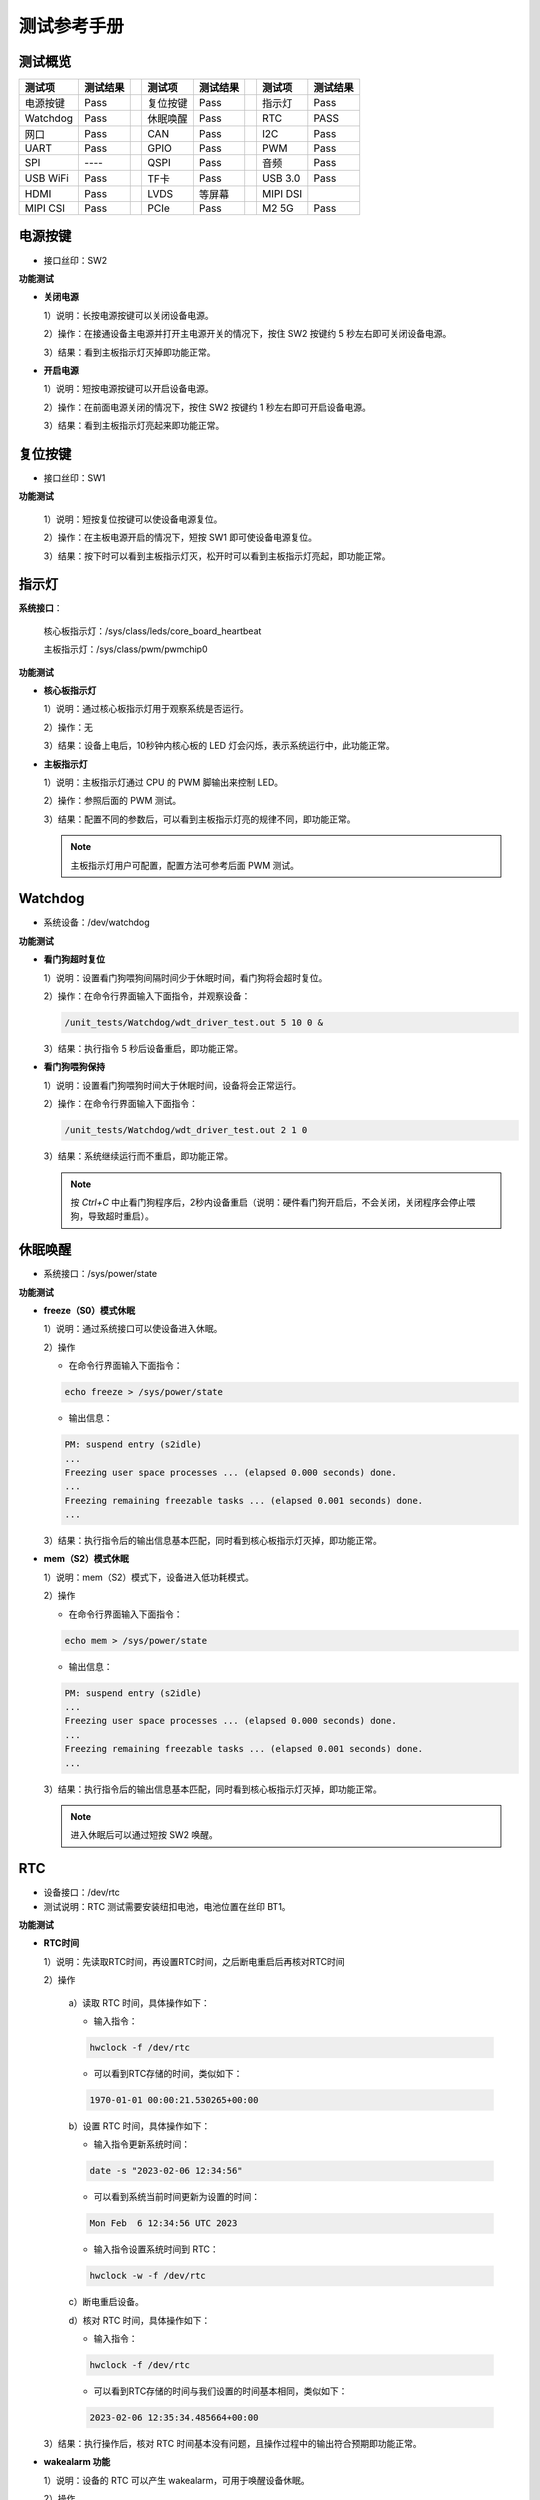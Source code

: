 
.. _test_manual.测试手册:


============
测试参考手册
============

测试概览 
========

+----------+----------+-----+----------+----------+-----+----------+----------+
| 测试项   | 测试结果 |     | 测试项   | 测试结果 |     | 测试项   | 测试结果 |
+==========+==========+=====+==========+==========+=====+==========+==========+
| 电源按键 | Pass     |     | 复位按键 | Pass     |     | 指示灯   | Pass     |
+----------+----------+-----+----------+----------+-----+----------+----------+
| Watchdog | Pass     |     | 休眠唤醒 | Pass     |     | RTC      | PASS     |
+----------+----------+-----+----------+----------+-----+----------+----------+
| 网口     | Pass     |     | CAN      | Pass     |     | I2C      | Pass     |
+----------+----------+-----+----------+----------+-----+----------+----------+
| UART     | Pass     |     | GPIO     | Pass     |     | PWM      | Pass     |
+----------+----------+-----+----------+----------+-----+----------+----------+
| SPI      | \--\--   |     | QSPI     | Pass     |     | 音频     | Pass     |
+----------+----------+-----+----------+----------+-----+----------+----------+
| USB WiFi | Pass     |     | TF卡     | Pass     |     | USB 3.0  | Pass     |
+----------+----------+-----+----------+----------+-----+----------+----------+
| HDMI     | Pass     |     | LVDS     | 等屏幕   |     | MIPI DSI |          |
+----------+----------+-----+----------+----------+-----+----------+----------+
| MIPI CSI | Pass     |     | PCIe     | Pass     |     | M2 5G    | Pass     |
+----------+----------+-----+----------+----------+-----+----------+----------+


电源按键
========

+ 接口丝印：SW2

**功能测试**

+ **关闭电源**
  
  1）说明：长按电源按键可以关闭设备电源。

  2）操作：在接通设备主电源并打开主电源开关的情况下，按住 SW2 按键约 5 秒左右即可关闭设备电源。
  
  3）结果：看到主板指示灯灭掉即功能正常。

+ **开启电源**
  
  1）说明：短按电源按键可以开启设备电源。

  2）操作：在前面电源关闭的情况下，按住 SW2 按键约 1 秒左右即可开启设备电源。
  
  3）结果：看到主板指示灯亮起来即功能正常。


复位按键
========

+ 接口丝印：SW1

**功能测试**

  1）说明：短按复位按键可以使设备电源复位。

  2）操作：在主板电源开启的情况下，短按 SW1 即可使设备电源复位。
  
  3）结果：按下时可以看到主板指示灯灭，松开时可以看到主板指示灯亮起，即功能正常。


指示灯
======

**系统接口**：

  核心板指示灯：/sys/class/leds/core_board_heartbeat

  主板指示灯：/sys/class/pwm/pwmchip0

**功能测试**

+ **核心板指示灯**

  1）说明：通过核心板指示灯用于观察系统是否运行。

  2）操作：无

  3）结果：设备上电后，10秒钟内核心板的 LED 灯会闪烁，表示系统运行中，此功能正常。

  .. note:: 

+ **主板指示灯**

  1）说明：主板指示灯通过 CPU 的 PWM 脚输出来控制 LED。

  2）操作：参照后面的 PWM 测试。

  3）结果：配置不同的参数后，可以看到主板指示灯亮的规律不同，即功能正常。

  .. note:: 主板指示灯用户可配置，配置方法可参考后面 PWM 测试。


Watchdog
========

+ 系统设备：/dev/watchdog

**功能测试**

+ **看门狗超时复位**

  1）说明：设置看门狗喂狗间隔时间少于休眠时间，看门狗将会超时复位。

  2）操作：在命令行界面输入下面指令，并观察设备：

  .. code-block:: shell

     /unit_tests/Watchdog/wdt_driver_test.out 5 10 0 &

  3）结果：执行指令 5 秒后设备重启，即功能正常。

+ **看门狗喂狗保持**

  1）说明：设置看门狗喂狗时间大于休眠时间，设备将会正常运行。

  2）操作：在命令行界面输入下面指令：

  .. code-block:: shell

     /unit_tests/Watchdog/wdt_driver_test.out 2 1 0

  3）结果：系统继续运行而不重启，即功能正常。

  .. note:: 按 *Ctrl+C* 中止看门狗程序后，2秒内设备重启（说明：硬件看门狗开启后，不会关闭，关闭程序会停止喂狗，导致超时重启）。


休眠唤醒
========

+ 系统接口：/sys/power/state

**功能测试**

+ **freeze（S0）模式休眠**

  1）说明：通过系统接口可以使设备进入休眠。

  2）操作

  + 在命令行界面输入下面指令：
  
  .. code-block:: shell

     echo freeze > /sys/power/state

  + 输出信息：
  
  .. code-block:: text

     PM: suspend entry (s2idle)
     ...
     Freezing user space processes ... (elapsed 0.000 seconds) done.
     ...
     Freezing remaining freezable tasks ... (elapsed 0.001 seconds) done.
     ...

  3）结果：执行指令后的输出信息基本匹配，同时看到核心板指示灯灭掉，即功能正常。

+ **mem（S2）模式休眠**

  1）说明：mem（S2）模式下，设备进入低功耗模式。

  2）操作

  + 在命令行界面输入下面指令：
  
  .. code-block:: shell

     echo mem > /sys/power/state

  + 输出信息：
  
  .. code-block:: text

     PM: suspend entry (s2idle)
     ...
     Freezing user space processes ... (elapsed 0.000 seconds) done.
     ...
     Freezing remaining freezable tasks ... (elapsed 0.001 seconds) done.
     ...

  3）结果：执行指令后的输出信息基本匹配，同时看到核心板指示灯灭掉，即功能正常。

  .. note:: 进入休眠后可以通过短按 SW2 唤醒。


RTC
===

+ 设备接口：/dev/rtc

+ 测试说明：RTC 测试需要安装纽扣电池，电池位置在丝印 BT1。

**功能测试**

+ **RTC时间**
  
  1）说明：先读取RTC时间，再设置RTC时间，之后断电重启后再核对RTC时间

  2）操作

    a）读取 RTC 时间，具体操作如下：

    + 输入指令：

    .. code-block:: shell

       hwclock -f /dev/rtc

    + 可以看到RTC存储的时间，类似如下：

    .. code-block:: text

      1970-01-01 00:00:21.530265+00:00

    b）设置 RTC 时间，具体操作如下：

    + 输入指令更新系统时间：

    .. code-block:: shell

       date -s "2023-02-06 12:34:56"

    + 可以看到系统当前时间更新为设置的时间：

    .. code-block:: text

      Mon Feb  6 12:34:56 UTC 2023

    + 输入指令设置系统时间到 RTC：

    .. code-block:: shell

      hwclock -w -f /dev/rtc

    c）断电重启设备。

    d）核对 RTC 时间，具体操作如下：

    + 输入指令：

    .. code-block:: shell

       hwclock -f /dev/rtc

    + 可以看到RTC存储的时间与我们设置的时间基本相同，类似如下：

    .. code-block:: text

      2023-02-06 12:35:34.485664+00:00

  3）结果：执行操作后，核对 RTC 时间基本没有问题，且操作过程中的输出符合预期即功能正常。

+ **wakealarm 功能**
  
  1）说明：设备的 RTC 可以产生 wakealarm，可用于唤醒设备休眠。

  2）操作

    a）设置 10 秒后产生一个 wakealarm 信号，输入下面指令：

    .. code-block:: shell

       echo +10 > /sys/class/rtc/rtc1/wakealarm

    b）使系统进入休眠模式，输入下面指令：

    .. code-block:: shell

       echo freeze > /sys/power/state

  3）结果：上面两条指令执行完后，系统将不响应串口终端输入。等 wakealarm 唤醒系统后，串口终端可以继续操作即测试正常。


网口
====

  + 接口丝印：U12（网口一），U9（网口二）
  + 系统接口：eth0（网口一），eth0（网口二）

**功能测试**

+ **网口一**
  
  1）说明：采用开发板向PC发送ICMP报文的方式进行测试

  2）操作

    a）配置电脑有线网卡IP为 192.168.137.99。

    b）把开发板的这个网口用网线跟电脑网口连接起来。

    c）配置开发板网口IP，具体配置命令如下：

    .. code-block:: shell

      ifconfig eth1 down
      ifconfig eth0 up
      ifconfig eth0 192.168.137.81

    d）执行网口测试命令

    + 输入指令：

    .. code-block:: shell

      ping 192.168.137.99 -c 2 -w 4 

    + 输出信息：

    .. code-block:: text

      PING 192.168.137.99 (192.168.137.99) 56(84) bytes of data.
      64 bytes from 192.168.137.99: icmp_seq=1 ttl=64 time=1.35 ms
      64 bytes from 192.168.137.99: icmp_seq=2 ttl=64 time=1.35 ms

      --- 192.168.137.99 ping statistics ---
      2 packets transmitted, 2 received, 0% packet loss, time 1002ms
      rtt min/avg/max/mdev = 1.347/1.347/1.348/0.000 ms

  3）结果：“0% packet loss”表示测试通过。

+ **网口二**
  
  1）说明：采用开发板向PC发送ICMP报文的方式进行测试

  2）操作

    a）配置电脑有线网卡IP为 192.168.137.99。

    b）把开发板的这个网口用网线跟电脑网口连接起来。

    c）配置开发板网口IP，具体配置命令如下：

    .. code-block:: shell

      ifconfig eth0 down
      ifconfig eth1 up
      ifconfig eth1 192.168.137.82

    d）执行网口测试命令

    + 输入指令：

    .. code-block:: shell

      ping 192.168.137.99 -c 2 -w 4 

    + 输出信息：

    .. code-block:: text

      PING 192.168.137.99 (192.168.137.99) 56(84) bytes of data.
      64 bytes from 192.168.137.99: icmp_seq=1 ttl=64 time=0.595 ms
      64 bytes from 192.168.137.99: icmp_seq=2 ttl=64 time=0.843 ms

      --- 192.168.137.99 ping statistics ---
      2 packets transmitted, 2 received, 0% packet loss, time 1001ms
      rtt min/avg/max/mdev = 0.595/0.719/0.843/0.124 ms

  3）结果：“0% packet loss”表示测试通过。


CAN
===

  +----------+-----------+--------------+
  | 管脚位置 | 管脚配置  | 系统接口     |
  +==========+===========+==============+
  | J14:1    | CAN1H     | can0         |
  +----------+-----------+              +
  | J14:3    | CAN1L     |              |
  +----------+-----------+--------------+
  | J14:4    | CAN2H     | can1         |
  +----------+-----------+              +
  | J14:6    | CAN2L     |              |
  +----------+-----------+--------------+

**功能测试**

  1）说明：使用两组 CAN 总线对方对收的方式进行测试。

  2）操作

    a）使用杜邦线将 J14:1 与 J14:4 连接，J14:3 与 J14:6 连接。

    b）在串口终端输入命令配置 CAN 接口并 UP：

    .. code-block:: shell

      ip link set can0 type can bitrate 500000
      ip link set can0 up
      ip link set can1 type can bitrate 500000
      ip link set can1 up

    .. note:: 可以看到终端输出类似信息：link becomes ready

    c）在串口终端输入命令使 CAN1(can0) 后台接收：

    .. code-block:: shell
      
       candump can0 &

    d）在串口终端输入命令使 CAN2(can1) 发送测试数据：

    + 输入命令：

    .. code-block:: shell
      
       cansend can1 1F334455#1122334455667788

    + 输出信息：
  
    .. code-block:: text

      can0  1F334455   [8]  11 22 33 44 55 66 77 88

  3）结果：“d）”操作时输出信息正确，即功能正常。


I2C
===

**功能测试**

  1）说明：执行 I2C 检测指令并观察结果。

  2）操作
  
    a）检测系统的 I2C 总线

    + 输入命令：

    .. code-block:: shell

        i2cdetect -l

    + 输出信息类似如下，表示检测到 I2C 0、1、2 和 HDMI 的适配器。

    .. code-block:: text

      i2c-1	i2c       	30a30000.i2c                    	I2C adapter
      i2c-6	i2c       	DesignWare HDMI                 	I2C adapter
      i2c-2	i2c       	30a40000.i2c                    	I2C adapter
      i2c-0	i2c       	30a20000.i2c                    	I2C adapter

    b）检测总线上的 I2C 设备

    + 输入命令：
    .. code-block:: shell

      i2cdetect -y 2

    .. note:: i2cdetect 带的参数 2 可以是上一步检测出的总线序号，如 0、1、6。

    + 输出有类似如下信息，非 “\--” 表示在 I2C 总线对应地址检测到设备。

    .. code-block:: text

           0  1  2  3  4  5  6  7  8  9  a  b  c  d  e  f
      00:                         -- -- -- -- -- -- -- -- 
      10: -- -- -- -- -- -- -- -- -- -- UU -- -- -- -- -- 
      20: -- -- -- -- -- -- -- -- -- -- -- -- -- -- -- -- 
      30: -- -- -- -- -- -- -- -- -- -- -- -- -- -- -- -- 
      40: -- -- -- -- -- -- -- -- -- -- -- -- -- -- -- -- 
      50: -- -- -- -- -- -- -- -- -- -- -- -- -- -- -- -- 
      60: -- -- -- -- -- -- -- -- -- -- -- -- -- -- -- 6f 
      70: -- -- -- -- -- -- -- --                         

  3）结果：操作过程中的输出信息与预期基本一致，即功能正常。


UART
====

  +----------+-----------+--------------+
  | 管脚位置 | 管脚配置  | 系统接口     |
  +==========+===========+==============+
  | J14:8    | UART1_TXD | /dev/ttymxc0 |
  +----------+-----------+              +
  | J14:9    | UART1_RXD |              |
  +----------+-----------+              +
  | J14:10   | UART1_CTS |              |
  +----------+-----------+              +
  | J14:11   | UART1_RTS |              |
  +----------+-----------+--------------+

**功能测试**

  1）说明：使用串口自发自收的方式进行测试。

  2）操作

    a）使用杜邦线连接 J14:8 和 J14:9。

    b）运行测试程序：

    + 输入命令：
  
    .. code-block:: shell

      /my-demo/gcc-10/serial_test.out /dev/ttymxc0 "www.myzr.com.cn"

    + 输出信息：

    .. code-block:: text

      Starting send data...finish
      Starting receive data:
      ASCII: 0x77 	 Character: w 
      ASCII: 0x77 	 Character: w 
      ASCII: 0x77 	 Character: w 
      ASCII: 0x2e 	 Character: . 
      ASCII: 0x6d 	 Character: m 
      ASCII: 0x79 	 Character: y 
      ASCII: 0x7a 	 Character: z 
      ASCII: 0x72 	 Character: r 
      ASCII: 0x2e 	 Character: . 
      ASCII: 0x63 	 Character: c 
      ASCII: 0x6f 	 Character: o 
      ASCII: 0x6d 	 Character: m 
      ASCII: 0x2e 	 Character: . 
      ASCII: 0x63 	 Character: c 
      ASCII: 0x6e 	 Character: n 
      ASCII: 0x0 	 Character:  

  3）结果：执行测试操作后，输入信息符合正确预期即功能正常。


GPIO
====

+------------+------------+--------+--+------------+------------+--------+
| 管脚位置   | 管脚配置   | IO 号  |  | 管脚位置   | 管脚配置   | IO 号  |
+============+============+========+==+============+============+========+
| J13:13     | GPIO4_IO18 | 114    |  | J13:26     | GPIO4_IO01 | 97     |
+------------+------------+--------+  +------------+------------+--------+
| J13:15     | GPIO4_IO19 | 115    |  | J13:28     | GPIO4_IO00 | 96     |
+------------+------------+--------+  +------------+------------+--------+
| J13:16     | GPIO2_IO20 | 52     |  | J13:32     | GPIO4_IO20 | 116    |
+------------+------------+--------+--+------------+------------+--------+

**功能测试**

+ GPIO 输出测试

  1）说明：通过系统的接口控制 GPIO 的输出电平。

  2）操作

    a）输入命令导出 IO 操作接口并配置为输出：

    .. code-block:: shell

      export OUT_IO_OUT_NUM=52
      echo ${OUT_IO_OUT_NUM} > /sys/class/gpio/export
      echo "out" > /sys/class/gpio/gpio${OUT_IO_OUT_NUM}/direction

    b）输入命令控制 IO 输出高电平：

    .. code-block:: shell

       echo 1 > /sys/class/gpio/gpio${OUT_IO_OUT_NUM}/value

    .. note:: 这时用万用表测试 J13:16，电压应当是 3.3V。

    c）控制 IO 输出低电平：

    .. code-block:: shell

       echo 0 > /sys/class/gpio/gpio${OUT_IO_OUT_NUM}/value

    .. note:: 这时用万用表测试 J13:16，电压应当是 3.3V。

  3）结果：在测试操作中控制IO电平时，测得的电压与预期符合即正常。


+ GPIO 输入测试

  1）说明：通过系统的接口配置并读取GPIO的输入电平。

  2）操作
  
    a）用杜邦线或跳线帽连接 J13 的 15 和 16 脚。

    b）输入命令导出 IO 操作接口并配置为输入：

    .. code-block:: shell

       export OUT_IO_IN_NUM=115
       echo ${OUT_IO_IN_NUM} > /sys/class/gpio/export
       echo "in" > /sys/class/gpio/gpio${OUT_IO_IN_NUM}/direction

    c）输入命令控制 J13:16 输出高电平并读取 J13:15 的输入电平：

    .. code-block:: shell

       # 注释：控制 J13:16 IO 输出高电平
       echo 1 > /sys/class/gpio/gpio${OUT_IO_OUT_NUM}/value
       # 注释：读取 IO 的输入电平
       cat /sys/class/gpio/gpio${OUT_IO_IN_NUM}/value

    .. note:: 这时命令行界面终端应当输出字符“1”（表示高电平）。

    d）输入命令控制 J13:16 输出低电平并读取 J13:15 的输入电平：

    .. code-block:: shell

       # 注释：控制 J13:16 IO 输出低电平
       echo 0 > /sys/class/gpio/gpio${OUT_IO_OUT_NUM}/value
       # 注释：读取 IO 的输入电平
       cat /sys/class/gpio/gpio${OUT_IO_IN_NUM}/value

    .. note:: 这时命令行界面终端应当输出字符“0”（表示低电平）。

  3）结果：在测试操作中，读取到的电平符合正确预期，即功能正常。


PWM
===

+ 接口位置：J13:27 

+ 系统接口：/sys/class/pwm/pwmchip0

**功能测试**

  1）说明：配置 PWM 并观察。

  2）操作

    a）输入命令配置 PWM：

    .. code-block:: shell

      # 注释：导出 PWM（PWM1） 的操作接口
      echo 0 > /sys/class/pwm/pwmchip0/export
      # 注释：配置 PWM 的周期，单位是纳秒
      echo 1000000000 > /sys/class/pwm/pwmchip0/pwm0/period
      # 注释：配置 PWM 的占空比，单位是纳秒，必须少于周期
      echo 500000000 > /sys/class/pwm/pwmchip0/pwm0/duty_cycle
      # 注释：使能 PWM
      echo 1 > /sys/class/pwm/pwmchip0/pwm0/enable

    b）使用示波器检测 J13:27，可以看到电平周期性的变化。

  3）结果：使用示波器检测 J13:27 时，可以看到电平周期性的变化，即功能正常。


SPI
===

**功能测试**

  1）说明：通过 SPI 接口发送字符串。

  2）操作

  + 输入命令运行测试程序：

  .. code-block:: shell

     spidev_test -D /dev/spidev1.0 -v -p my_spi_test_string

  .. note:: “my_spi_test_string” 是通过 spi 发送的字符串。

  + 可以看到输出信息类似如下：

  .. code-block:: text

     spi mode: 0x4
     bits per word: 8
     max speed: 500000 Hz (500 kHz)
     TX | 6D 79 5F 73 70 69 5F 74 65 73 74 5F 73 74 72 69 6E 67 __ __ __ __ __ __ __ __ __ __ __ __ __ __  |my_spi_test_string|
     RX | 00 00 00 00 00 00 00 00 00 00 00 00 00 00 00 00 00 00 __ __ __ __ __ __ __ __ __ __ __ __ __ __  |..................|

  3）结果：看到的输出信息符合正确预期，表示发送成功。


QSPI
====

+ 设备接口：/dev/mtd0

**功能测试**

  1）说明：通过写文件并读取来验证功能。

  2）操作

    a）输入命令准备 QSPI Flash 设备：

    .. code-block:: shell

      # 注释：格式化 QSPI Flash 设备
      flash_erase /dev/mtd0 0 0
      # 注释：挂载 Flash 设备
      mount -t jffs2 /dev/mtdblock0 /mnt
      # 注释：检查挂载设备
      df -h

    .. note:: 可以看到包含类似输出信息：
      
      /dev/mtdblock0   32M  904K   32M   3% /mnt

    b）输入命令写文件并读取：

    .. code-block:: shell

      # 注释：往 Flash 写文件
      echo "Flash Test" > /mnt/test.txt
      # 注释：数据同步
      sync
      # 注释：读文件
      cat /mnt/test.txt

    .. note:: 可以看到输出信息：Flash Test

  3）结果：执行命令后的输出信息符合正确预期，即功能正常。


音频
====

+ 系统接口：wm8960-audio

**功能测试**

  1）说明：播放音频文件进行测试。

  2）操作

    a）把耳机或喇叭插入丝印 P1 对应的接口。

    b）输入命令进行测试：

    .. code-block:: shell

      aplay -D hw:0 /unit_tests/ASRC/audio8k16S.wav

  3）结果：执行测试命令时，耳机可以听到声音，即功能正常。


USB WiFi
========

+ 接口丝印：U21

**功能测试**

  1）说明：

  2）操作：

  3）现象：


TF卡
====

+ 接口丝印：J10

**功能测试**

  .. note:: 设备的 TF 卡接口支持热插拔，TF 卡座是自弹式。

+ TF卡插入测试

  1）说明：插入 TF 卡，观察设备能否正确识别到卡。

  2）操作
    
    a）用一张 TF 卡，插入到设备的 TF 卡接口。

    b）输出信息类似如下：

    .. code-block:: text

      ...
      mmc1: new ultra high speed SDR104 SDHC card at address 0001
      mmcblk1: mmc1:0001 SD16G 14.9 GiB
      ...

  3）结果：操作后输出信息符合正确预期，表示正确识别到 TF 卡。


+ TF卡弹出测试

  1）弹出 TF 卡，观察设备能否正确响应。

  2）操作
  
    a）往 TF 卡插入方向往里按（听到“咔”一声松手，TF卡会弹出）。

    b）输出信息类似如下：

    .. code-block:: text

      ...
      mmc1: card 0001 removed
      ...

  3）结果：操作时的现象符合正确预期，表示 TF 热插拔正常。


USB 3.0
=======

+ 接口丝印：J3

**功能测试**

  1）说明：

  2）操作：

  3）现象：


HDMI
====

+ 接口丝印：J4

**功能测试**

  1）说明：设备会识别到 HDMI 显示设备并启用，不支持转接（如HDMI转VGA）。

  2）操作：连接 HDMI 显示屏，并为设备重新上电。

  3）结果：设备启动过程中，HDMI显示屏会有显示，即表示功能正常。


LVDS
====

+ 接口丝印：J8（LVDS0），J9（LVDS1）

**功能测试**

  1）说明：

  2）操作：

  3）现象：


MIPI DSI
========

+ 接口丝印：J5

**功能测试**

  1）说明：

  2）操作：

  3）现象：

MIPI CSI
========

+ 接口丝印：J6（CSI1），J7（CSI2）

**功能测试**

+ MIPI CSI1

  1）说明：

  2）操作

    a）查看摄像头设备

    + 输入命令：

    .. code-block:: shell

       v4l2-ctl --list-devices

    b）摄像头采集图像并显示

    + 输入命令：

    .. code-block:: shell

       gst-launch-1.0 -e v4l2src device=/dev/video3 ! video/x-raw ! autovideosink

    + 输出信息类似如下：
  
    .. code-block:: text

       Setting pipeline to PAUSED ...
       Pipeline is live and does not need PREROLL ...
       Pipeline is PREROLLED ...
       Setting pipeline to PLAYING ...
       New clock: GstSystemClock
       [   71.873621] bypass csc
       [   71.876047] input fmt YUV4
       [   71.878792] output fmt YUYV

  3）结果：执行操作后，显示屏实时显示摄像头采集到的图像，即功能正常。


+ MIPI CSI2

  1）说明：

  2）操作

    a）切换设备树文件

    .. code-block:: shell

       setenv fdtfile myimx8mpek314-ov2775-ov5640.dtb; boot


    b）查看摄像头设备

    + 输入命令：

    .. code-block:: shell

       v4l2-ctl --list-devices

    c）摄像头采集图像并显示

    + 输入命令：

    .. code-block:: shell

       gst-launch-1.0 -e v4l2src device=/dev/video2 ! video/x-raw ! autovideosink

    + 输出信息类似如下：
  
    .. code-block:: text

       Setting pipeline to PAUSED ...
       Pipeline is live and does not need PREROLL ...
       Pipeline is PREROLLED ...
       Setting pipeline to PLAYING ...
       New clock: GstSystemClock
       [   27.643936] bypass csc
       [   27.646359] input fmt YUV4
       [   27.649107] output fmt YUYV

PCIe
====

+ 接口丝印：J11

**功能测试**

  1）说明：

  2）操作：

  3）现象：


M2 5G
=====

+ 接口丝印：J12

**功能测试**

  1）说明：

  2）操作：

  3）现象：
